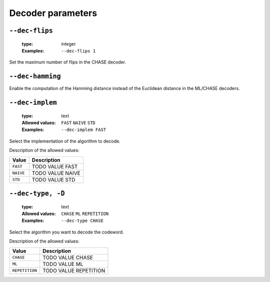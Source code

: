 .. _dec-rep-decoder-parameters:

Decoder parameters
------------------

.. _dec-rep-dec-flips:

``--dec-flips``
"""""""""""""""

   :type: integer
   :Examples: ``--dec-flips 1``

Set the maximum number of flips in the CHASE decoder.

.. _dec-rep-dec-hamming:

``--dec-hamming``
"""""""""""""""""


Enable the computation of the Hamming distance instead of the Euclidean distance in the ML/CHASE decoders.

.. _dec-rep-dec-implem:

``--dec-implem``
""""""""""""""""

   :type: text
   :Allowed values: ``FAST`` ``NAIVE`` ``STD`` 
   :Examples: ``--dec-implem FAST``

Select the implementation of the algorithm to decode.

Description of the allowed values:

+-----------+--------------------------+
| Value     | Description              |
+===========+==========================+
| ``FAST``  | |dec-implem_descr_fast|  |
+-----------+--------------------------+
| ``NAIVE`` | |dec-implem_descr_naive| |
+-----------+--------------------------+
| ``STD``   | |dec-implem_descr_std|   |
+-----------+--------------------------+

.. |dec-implem_descr_fast| replace:: TODO VALUE FAST
.. |dec-implem_descr_naive| replace:: TODO VALUE NAIVE
.. |dec-implem_descr_std| replace:: TODO VALUE STD


.. _dec-rep-dec-type:

``--dec-type, -D``
""""""""""""""""""

   :type: text
   :Allowed values: ``CHASE`` ``ML`` ``REPETITION`` 
   :Examples: ``--dec-type CHASE``

Select the algorithm you want to decode the codeword.

Description of the allowed values:

+----------------+-----------------------------+
| Value          | Description                 |
+================+=============================+
| ``CHASE``      | |dec-type_descr_chase|      |
+----------------+-----------------------------+
| ``ML``         | |dec-type_descr_ml|         |
+----------------+-----------------------------+
| ``REPETITION`` | |dec-type_descr_repetition| |
+----------------+-----------------------------+

.. |dec-type_descr_chase| replace:: TODO VALUE CHASE
.. |dec-type_descr_ml| replace:: TODO VALUE ML
.. |dec-type_descr_repetition| replace:: TODO VALUE REPETITION


